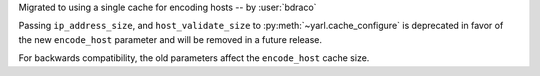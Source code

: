 Migrated to using a single cache for encoding hosts -- by :user:`bdraco`

Passing ``ip_address_size``, and ``host_validate_size`` to :py:meth:`~yarl.cache_configure` is deprecated in favor of the new ``encode_host`` parameter and will be removed in a future release.

For backwards compatibility, the old parameters affect the ``encode_host`` cache size.
